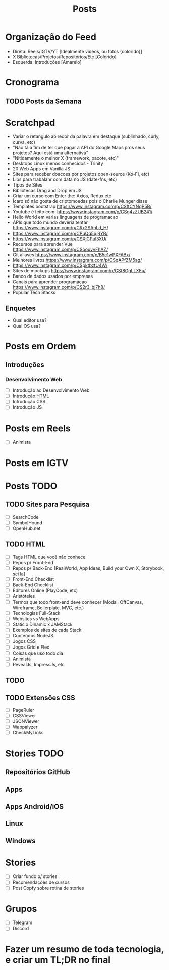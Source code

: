 #+TITLE: Posts

* Organização do Feed
- Direta: Reels/IGTV/YT [Idealmente vídeos, ou fotos {colorido}]
- X Bibliotecas/Projetos/Repositórios/Etc [Colorido]
- Esquerda: Introduções [Amarelo]
* Cronograma
** TODO Posts da Semana
* Scratchpad
- Variar o retangulo ao redor da palavra em destaque (sublinhado, curly, curva, etc)
- "Não tá a fim de ter que pagar a API do Google Maps pros seus projetos? Aqui está uma alternativa"
- "Nitidamente o melhor X (framework, pacote, etc)"
- Desktops Linux menos conhecidos - Trinity
- 20 Web Apps em Vanilla JS
- Sites para receber doacoes por projetos open-source (Ko-Fi, etc)
- Libs para trabalahr com data no JS (date-fns, etc)
- Tipos de Sites
- Bibliotecas Drag and Drop em JS
- Criar um curso com Enter the: Axios, Redux etc
- Ícaro só não gosta de criptomoedas pois o Charlie Munger disse
- Templates bootstrap https://www.instagram.com/p/CSftCYNqP5B/
- Youtube é feito com: https://www.instagram.com/p/CSg4zZUB241/
- Hello World em varias linguagens de programacao
- APIs que todo mundo deveria tentar https://www.instagram.com/p/CRx2SAnLd_H/
- https://www.instagram.com/p/CPuQq5qjRYB/
- https://www.instagram.com/p/CSXjGPul3XU/
- Recursos para aprender Vue https://www.instagram.com/p/CSoouvvFhAZ/
- Git aliases https://www.instagram.com/p/B5c1wPXFABx/
- Melhores livros https://www.instagram.com/p/CSqAPfZM5ag/
- https://www.instagram.com/p/CSpktbztU4W/
- Sites de mockups https://www.instagram.com/p/CSt8GgLLXEu/
- Banco de dados usados por empresas
- Canais para aprender programacao https://www.instagram.com/p/CS2r3_bj7h8/
- Popular Tech Stacks
** Enquetes
- Qual editor usa?
- Qual OS usa?
* Posts em Ordem
** Introduções
*** Desenvolvimento Web
- [ ] Introdução ao Desenvolvimento Web
- [ ] Introdução HTML
- [ ] Introdução CSS
- [ ] Introdução JS
* Posts em Reels
- [ ] Animista
* Posts em IGTV
* Posts TODO
** TODO Sites para Pesquisa
- [ ] SearchCode
- [ ] SymbolHound
- [ ] OpenHub.net
** TODO HTML
- [ ] Tags HTML que você não conhece
- [ ] Repos p/ Front-End
- [ ] Repos p/ Back-End [RealWorld, App Ideas, Build your Own X, Storybook, sei la]
- [ ] Front-End Checklist
- [ ] Back-End Checklist
- [ ] Editores Online (PlayCode, etc)
- [ ] Aristóteles
- [ ] Termos que todo front-end deve conhecer (Modal, OffCanvas, Wireframe, Boilerplate, MVC, etc.)
- [ ] Tecnologias Full-Stack
- [ ] Websites vs WebApps
- [ ] Static x Dinamic x JAMStack
- [ ] Exemplos de sites de cada Stack
- [ ] Conteúdos NodeJS
- [ ] Jogos CSS
- [ ] Jogos Grid e Flex
- [ ] Coisas que uso todo dia
- [ ] Animista
- [ ] RevealJs, ImpressJs, etc
** TODO
** TODO Extensões CSS
- [ ] PageRuler
- [ ] CSSViewer
- [ ] JSONViewer
- [ ] Wappalyzer
- [ ] CheckMyLinks
* Stories TODO
** Repositórios GitHub
** Apps
** Apps Android/iOS
** Linux
** Windows
* Stories
- [ ] Criar fundo p/ stories
- [ ] Recomendações de cursos
- [ ] Post Copfy sobre rotina de stories
* Grupos
- [ ] Telegram
- [ ] Discord
* Fazer um resumo de toda tecnologia, e criar um TL;DR no final
